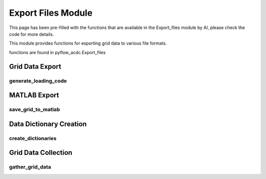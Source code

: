 Export Files Module
====================

This page has been pre-filled with the functions that are available in the Export_files module by AI, please check the code for more details.

This module provides functions for exporting grid data to various file formats.

functions are found in pyflow_acdc.Export_files

Grid Data Export
----------------

generate_loading_code
^^^^^^^^^^^^^^^^^^^^^

.. py:function:: generate_loading_code(grid, file_name)

   Generates Python code to recreate the grid.

   .. list-table::
      :widths: 20 10 50 10 10
      :header-rows: 1

      * - Parameter
        - Type
        - Description
        - Default
        - Units
      * - ``grid``
        - Grid
        - Grid to export
        - Required
        - -
      * - ``file_name``
        - str
        - Function name
        - Required
        - -

   Generates code for:

   - Base power
   - AC/DC nodes and lines
   - Converters
   - Price zones
   - Generators
   - Renewable sources

   **Example**

   .. code-block:: python

       code = pyf.generate_loading_code(grid, "create_test_grid")

MATLAB Export
--------------

save_grid_to_matlab
^^^^^^^^^^^^^^^^^^^

.. py:function:: save_grid_to_matlab(grid, file_name, folder_name=None, dcpol=2)

   Exports grid to MATLAB format.

   .. list-table::
      :widths: 20 10 50 10 10
      :header-rows: 1

      * - Parameter
        - Type
        - Description
        - Default
        - Units
      * - ``grid``
        - Grid
        - Grid to export
        - Required
        - -
      * - ``file_name``
        - str
        - Output filename
        - Required
        - -
      * - ``folder_name``
        - str
        - Output folder
        - None
        - -
      * - ``dcpol``
        - int
        - DC polarity
        - 2
        - -

   Exports:

   - Bus data
   - Branch data
   - Generator data
   - DC bus data
   - DC branch data
   - Converter data
   - Cost data

Data Dictionary Creation
------------------------

create_dictionaries
^^^^^^^^^^^^^^^^^^

.. py:function:: create_dictionaries(grid)

   Creates dictionaries of grid component data.

   .. list-table::
      :widths: 20 10 50 10 10
      :header-rows: 1

      * - Parameter
        - Type
        - Description
        - Default
        - Units
      * - ``grid``
        - Grid
        - Grid to process
        - Required
        - -

   Creates dictionaries for:

   - AC/DC nodes
   - AC/DC lines
   - Converters
   - Price zones
   - Generators
   - Renewable sources
   - Base power

Grid Data Collection
---------------------

gather_grid_data
^^^^^^^^^^^^^^^^^

.. py:function:: gather_grid_data(grid)

   Collects all grid component data.

   Returns dictionaries containing:

   - AC node data
   - AC line data
   - DC node data
   - DC line data
   - Converter data
   - Generator data
   - Generator cost data

   Data is formatted for MATLAB export.
